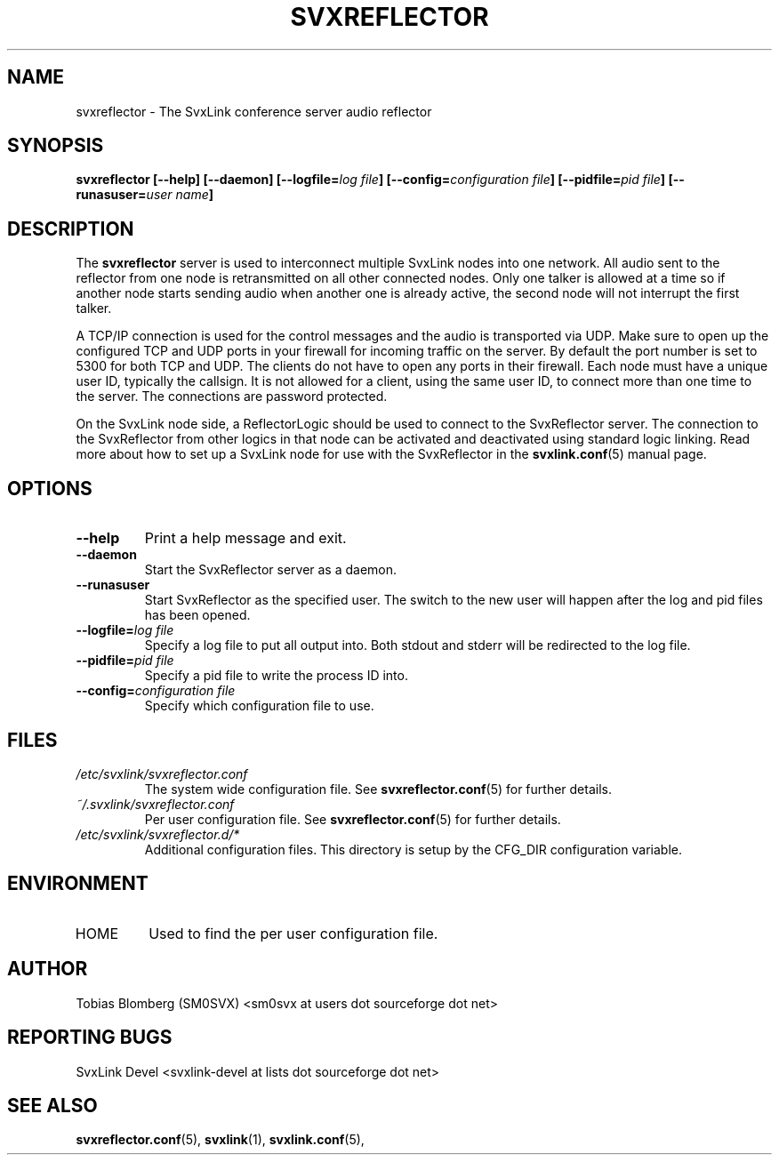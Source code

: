 .TH SVXREFLECTOR 1 "OCT 2017" Linux "User Manuals"
.
.SH NAME
.
svxreflector \- The SvxLink conference server audio reflector
.
.SH SYNOPSIS
.
.BI "svxreflector [--help] [--daemon] [--logfile=" "log file" "] [--config=" "configuration file" "] [--pidfile=" "pid file" "] [--runasuser=" "user name" ]
.
.SH DESCRIPTION
.
The
.B svxreflector
server is used to interconnect multiple SvxLink nodes into one network. All
audio sent to the reflector from one node is retransmitted on all other
connected nodes. Only one talker is allowed at a time so if another node starts
sending audio when another one is already active, the second node will not
interrupt the first talker.
.P
A TCP/IP connection is used for the control messages and the audio is
transported via UDP. Make sure to open up the configured TCP and UDP ports in
your firewall for incoming traffic on the server. By default the port number is
set to 5300 for both TCP and UDP. The clients do not have to open any ports in
their firewall. Each node must have a unique user ID, typically the callsign.
It is not allowed for a client, using the same user ID, to connect more than
one time to the server. The connections are password protected.
.P
On the SvxLink node side, a ReflectorLogic should be used to connect to the
SvxReflector server. The connection to the SvxReflector from other logics in
that node can be activated and deactivated using standard logic linking. Read more about how to set up a SvxLink node for use with the SvxReflector in the
.BR svxlink.conf (5)
manual page.
.
.SH OPTIONS
.
.TP
.B --help
Print a help message and exit.
.TP
.B --daemon
Start the SvxReflector server as a daemon.
.TP
.B --runasuser
Start SvxReflector as the specified user. The switch to the new user
will happen after the log and pid files has been opened.
.TP
.BI "--logfile=" "log file"
Specify a log file to put all output into. Both stdout and stderr will be
redirected to the log file.
.TP
.BI "--pidfile=" "pid file"
Specify a pid file to write the process ID into.
.TP
.BI "--config=" "configuration file"
Specify which configuration file to use.
.
.SH FILES
.
.TP
.I /etc/svxlink/svxreflector.conf
The system wide configuration file. See
.BR svxreflector.conf (5)
for further details.
.TP
.I ~/.svxlink/svxreflector.conf
Per user configuration file. See
.BR svxreflector.conf (5)
for further details.
.TP
.I /etc/svxlink/svxreflector.d/*
Additional configuration files. This directory is setup by the CFG_DIR
configuration variable.
.
.SH ENVIRONMENT
.
.TP
HOME
Used to find the per user configuration file.
.
.SH AUTHOR
.
Tobias Blomberg (SM0SVX) <sm0svx at users dot sourceforge dot net>
.
.SH REPORTING BUGS
.
SvxLink Devel <svxlink-devel at lists dot sourceforge dot net>
.
.SH "SEE ALSO"
.
.BR svxreflector.conf (5),
.BR svxlink (1),
.BR svxlink.conf (5),

